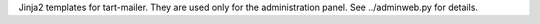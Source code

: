 Jinja2 templates for tart-mailer. They are used only for the administration panel. See ../adminweb.py for details.
